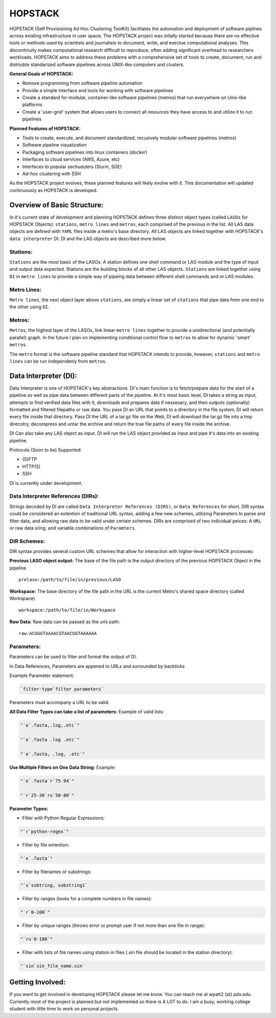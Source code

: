 .. _README.rst

********
HOPSTACK
********

HOPSTACK (Self Provisioning Ad Hoc Clustering ToolKit) facilitates the
automation and deployment of software piplines across existing infrastructure
in user space. The HOPSTACK project was initally started because there are no
effective tools or methods used by scientists and journalists to document, 
write, and exectue computational analyses. This discontinuity makes 
computational research difficult to reproduce, often adding significant overhead
to researchers workloads. HOPSTACK aims to address these problems with a 
comprehensive set of tools to create, document, run and distriubte standarized
software pipelines across UNIX-like computers and clusters.

**General Goals of HOPSTACK:**

- Remove programming from software pipeline automation
- Provide a simple interface and tools for working with software pipelines
- Create a standard for modular, container-like software pipelines (metros)
  that run everywhere on Unix-like platforms
- Create a 'user-grid' system that allows users to connect all resources
  they have access to and utilize it to run pipelines

**Planned Features of HOPSTACK:**

- Tools to create, execute, and document standardized, recusively modular
  software pipelines (metros)
- Software pipeline visualization
- Packaging software pipelines into linux containers (docker)
- Interfaces to cloud services (AWS, Azure, etc)
- Interfaces to popular sechudulers (Slurm, SGE)
- Ad-hoc clustering with SSH

As the HOPSTACK project evolves, these planned features will likely evolve with
it. This documentation will updated continuously as HOPSTACK is developed.

Overview of Basic Structure:
============================

In it's current state of development and planning HOPSTACK defines three
distinct object types (called ``LASOs`` for HOPSTACK Objects): ``stations``,
``metro lines`` and ``metros``, each comprised of the previous in the list. All
LAS data objects are defined with ``YAML`` files inside a metro's base
directory. All LAS objects are linked together with HOPSTACK's ``data 
interpreter`` DI. DI and the LAS objects are described more below.

Stations:
---------

``Stations`` are the most basic of the LASOs. A station defines one shell
command or LAS module and the type of input and output data expected. Stations
are the building blocks of all other LAS objects. ``Stations`` are linked 
together using ``DI`` in ``metro lines`` to provide a simple way of pipeing 
data between different shell commands and or LAS modules.

Metro Lines:
------------

``Metro lines``, the next object layer above ``stations``, are simply a linear
set of ``stations`` that pipe data from one end to the other using ``DI``. 

Metros:
-------

``Metros``, the highest layer of the LASOs, link linear ``metro lines`` 
together to provide a unidirectional (and potentially parallel) graph. In the 
future I plan on implementing conditional control flow to ``metros`` to allow
for dynamic 'smart' ``metros``. 

The ``metro`` format is the software pipeline standard that HOPSTACK intends
to provide, however, ``stations`` and ``metro lines`` can be run independenly
from ``metros``.


Data Interpreter (DI):
==========================================
Data Interpreter is one of HOPSTACK's key abstractions. DI's main 
function is to fetch/prepare data for the start of a pipeline as well as pipe
data between different parts of the pipeline. At it's most basic level, DI 
takes a string as input, attempts to find verified data files with it, 
downloads and prepares data if nessesary, and then outputs (optionally) 
formatted and filtered filepaths or raw data. You pass DI an URL that points
to a directory in the file system, DI will return every file inside that 
directory. Pass DI the URL of a tar.gz file on the Web, DI will download 
the tar.gz file into a tmp direcotry, decompress and untar the archive and 
return the true file paths of every file inside the archive. 

DI Can also take any LAS object as input. DI will run the LAS object 
provided as input and pipe it's data into an existing pipeline.

Protocols (Soon to be) Supported:

- (S)FTP
- HTTP(S)
- SSH

DI is currently under development.

Data Interpreter References (DIRs):
------------------------------------------

Strings decoded by DI are called ``Data Interpreter References
(DIRS)``, or ``Data References`` for short. DIR syntax could be 
considered an extention of traditional URL syntax, adding a few new schemes,
utilizing Parameters to parse and filter data, and allowing raw data to be 
valid under certain schemes. DIRs are comprised of two individual peices: A 
``URL`` or raw data sring, and variable combinations of ``Paramters``. 

DIR Schemes:
---------------

DIR syntax provides several custom URL schemes that allow for interaction 
with higher-level HOPSTACK processes:

**Previous LASO object output:** The base of the file path is the output 
directory of the previous HOPSTACK Object in the pipeline

::

    prelaso:/path/to/file/in/previous/LASO

**Workspace:** The base directory of the file path in the URL is the current 
Metro's shared space directory (called Workspace)

::

    workspace:/path/to/file/in/Workspace

**Raw Data:** Raw data can be passed as the urls path:

::

    raw:ACGGGTAAAACGTAACGGTAAAAAA


Parameters:
----------

Parameters can be used to filter and format the output of DI.

In Data References, Parameters are appened to URLs and surrounded by backticks

Example Parameter statement:

.. code-block:: sh

    `filter-type`filter parameters`

Parameters must accompany a URL to be valid.

**All Data Filter Types can take a list of parameters:**
Example of valid lists:

.. code-block:: sh 

    "`e`.fasta,.log,.etc`"

    "`e`.fasta .log .etc`"

    "`e`.fasta, .log, .etc`"


**Use Multiple Filters on One Data String:**
Example:

.. code-block:: sh 

    "`e`.fasta`r`75-94`"

    "`r`25-30`ru`50-80`"


**Parameter Types:**

- Filter with Python Regular Expressions:

.. code-block:: sh 

    "`r`python-regex`"

- Filter by file extention:

.. code-block:: sh 

    "`e`.fasta`"

- Filter by filenames or substrings:

.. code-block:: sh 

    "`s`subtring, substring1`

- Filter by ranges (looks for a complete numbers in file names):

.. code-block:: sh 

    "`r`0-100`"

- Filter by unique ranges (throws error or prompt user if not more than one 
  file in range):

.. code-block:: sh 

    "`ru`0-100`"

- Filter with lists of file names using station in files (.sin file should be 
  located in the station directory):

.. code-block:: sh

    "`sin`sin_file_name.sin`


Getting Involved:
=================

If you want to get involved in developing HOPSTACK please let me know. You can
reach me at wpatt2 (at) pdx.edu. Currently most of the project is planned but
not implemented so there is A LOT to do. I am a busy, working college student 
with little time to work on personal projects.

